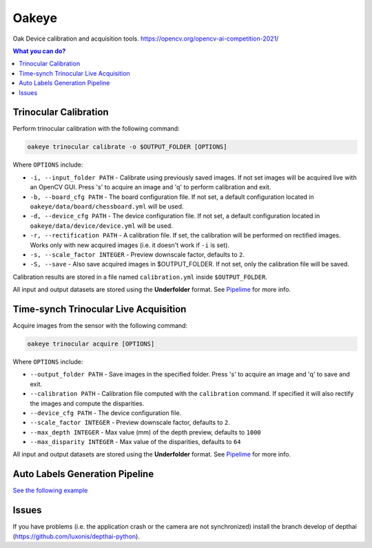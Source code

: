 ======
Oakeye
======


.. .. image:: https://img.shields.io/pypi/v/oakeye.svg
..         :target: https://pypi.python.org/pypi/oakeye

.. .. image:: https://img.shields.io/travis/domef/oakeye.svg
..         :target: https://travis-ci.com/domef/oakeye

.. .. image:: https://readthedocs.org/projects/oakeye/badge/?version=latest
..         :target: https://oakeye.readthedocs.io/en/latest/?version=latest
..         :alt: Documentation Status




Oak Device calibration and acquisition tools. 
https://opencv.org/opencv-ai-competition-2021/


.. contents:: **What you can do?**


Trinocular Calibration
----------------------

Perform trinocular calibration with the following command:

.. code-block:: bash

        oakeye trinocular calibrate -o $OUTPUT_FOLDER [OPTIONS]


Where ``OPTIONS`` include:

- ``-i, --input_folder PATH`` - Calibrate using previously saved images. If not set
  images will be acquired live with an OpenCV GUI. Press 's' to acquire an image and 'q'
  to perform calibration and exit.
- ``-b, --board_cfg PATH`` - The board configuration file. If not set, a default configuration
  located in ``oakeye/data/board/chessboard.yml`` will be used.
- ``-d, --device_cfg PATH`` - The device configuration file. If not set, a default configuration
  located in ``oakeye/data/device/device.yml`` will be used.
- ``-r, --rectification PATH`` - A calibration file. If set, the calibration will be performed
  on rectified images. Works only with new acquired images (i.e. it doesn't work if ``-i`` is set).
- ``-s, --scale_factor INTEGER`` - Preview downscale factor, defaults to ``2``.
- ``-S, --save`` - Also save acquired images in $OUTPUT_FOLDER. If not set, only the calibration
  file will be saved.

Calibration results are stored in a file named ``calibration.yml`` inside ``$OUTPUT_FOLDER``.

All input and output datasets are stored using the **Underfolder** format.
See `Pipelime`_ for more info.

Time-synch Trinocular Live Acquisition
--------------------------------------

Acquire images from the sensor with the following command:

.. code-block:: bash

        oakeye trinocular acquire [OPTIONS]


Where ``OPTIONS`` include:

- ``--output_folder PATH`` - Save images in the specified folder. Press 's' to acquire an image and 'q'
  to save and exit.
- ``--calibration PATH`` - Calibration file computed with the ``calibration`` command. 
  If specified it will also rectify the images and compute the disparities.
- ``--device_cfg PATH`` - The device configuration file. 
- ``--scale_factor INTEGER`` - Preview downscale factor, defaults to ``2``.
- ``--max_depth INTEGER`` - Max value (mm) of the depth preview, defaults to ``1000``
- ``--max_disparity INTEGER`` - Max value of the disparities, defaults to ``64``

.. _`Pipelime`: https://github.com/eyecan-ai/pipelime

All input and output datasets are stored using the **Underfolder** format.
See `Pipelime`_ for more info.

Auto Labels Generation Pipeline
-------------------------------

`See the following example <https://github.com/eyecan-ai/oakeye/tree/2d9c82f24b816b85de68ad8208fb04408d98c9ee/examples/segmentation>`_

Issues
------

If you have problems (i.e. the application crash or the camera are not synchronized) install the branch develop of depthai (https://github.com/luxonis/depthai-python).
